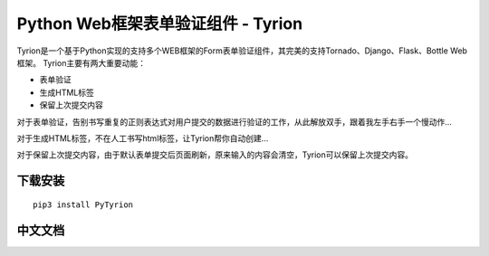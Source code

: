 Python Web框架表单验证组件 - Tyrion
=======================

Tyrion是一个基于Python实现的支持多个WEB框架的Form表单验证组件，其完美的支持Tornado、Django、Flask、Bottle Web框架。
Tyrion主要有两大重要动能：

- 表单验证

- 生成HTML标签

- 保留上次提交内容

对于表单验证，告别书写重复的正则表达式对用户提交的数据进行验证的工作，从此解放双手，跟着我左手右手一个慢动作...

对于生成HTML标签，不在人工书写html标签，让Tyrion帮你自动创建...

对于保留上次提交内容，由于默认表单提交后页面刷新，原来输入的内容会清空，Tyrion可以保留上次提交内容。

下载安装
:::::::::
::

 pip3 install PyTyrion

中文文档
:::::::::

